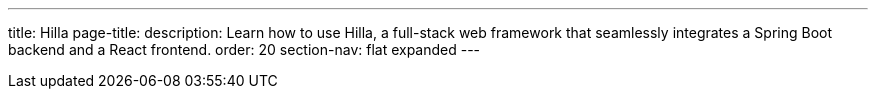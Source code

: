 ---
title: Hilla
page-title: 
description: Learn how to use Hilla, a full-stack web framework that seamlessly integrates a Spring Boot backend and a React frontend.
order: 20
section-nav: flat expanded
---
